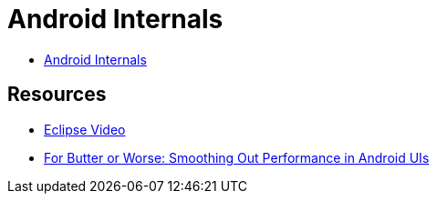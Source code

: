 = Android Internals =

* http://marakana.com.s3.amazonaws.com/intel/courseware/Android_Internals.html[Android Internals]

== Resources ==

* http://mrkn.co/f/595[Eclipse Video]
* https://developers.google.com/events/io/sessions/gooio2012/109/[For Butter or Worse: Smoothing Out Performance in Android UIs]
